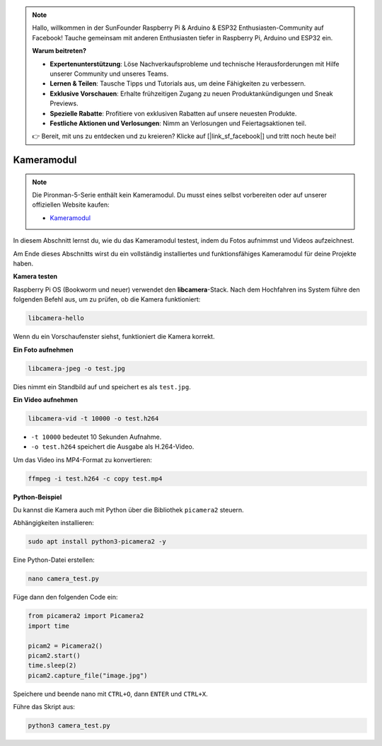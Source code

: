 .. note::

    Hallo, willkommen in der SunFounder Raspberry Pi & Arduino & ESP32 Enthusiasten-Community auf Facebook! Tauche gemeinsam mit anderen Enthusiasten tiefer in Raspberry Pi, Arduino und ESP32 ein.

    **Warum beitreten?**

    - **Expertenunterstützung**: Löse Nachverkaufsprobleme und technische Herausforderungen mit Hilfe unserer Community und unseres Teams.
    - **Lernen & Teilen**: Tausche Tipps und Tutorials aus, um deine Fähigkeiten zu verbessern.
    - **Exklusive Vorschauen**: Erhalte frühzeitigen Zugang zu neuen Produktankündigungen und Sneak Previews.
    - **Spezielle Rabatte**: Profitiere von exklusiven Rabatten auf unsere neuesten Produkte.
    - **Festliche Aktionen und Verlosungen**: Nimm an Verlosungen und Feiertagsaktionen teil.

    👉 Bereit, mit uns zu entdecken und zu kreieren? Klicke auf [|link_sf_facebook|] und tritt noch heute bei!


Kameramodul
===========================================

.. note::

    Die Pironman-5-Serie enthält kein Kameramodul.  
    Du musst eines selbst vorbereiten oder auf unserer offiziellen Website kaufen:

    * `Kameramodul <https://www.sunfounder.com/products/ov5647-camera-module>`_

In diesem Abschnitt lernst du, wie du das Kameramodul testest, indem du Fotos aufnimmst und Videos aufzeichnest.

Am Ende dieses Abschnitts wirst du ein vollständig installiertes und funktionsfähiges Kameramodul für deine Projekte haben.


**Kamera testen**

Raspberry Pi OS (Bookworm und neuer) verwendet den **libcamera**-Stack.  
Nach dem Hochfahren ins System führe den folgenden Befehl aus, um zu prüfen, ob die Kamera funktioniert:

.. code-block:: bash

    libcamera-hello

Wenn du ein Vorschaufenster siehst, funktioniert die Kamera korrekt.

**Ein Foto aufnehmen**

.. code-block:: bash

    libcamera-jpeg -o test.jpg

Dies nimmt ein Standbild auf und speichert es als ``test.jpg``.

**Ein Video aufnehmen**

.. code-block:: bash

    libcamera-vid -t 10000 -o test.h264

* ``-t 10000`` bedeutet 10 Sekunden Aufnahme.
* ``-o test.h264`` speichert die Ausgabe als H.264-Video.

Um das Video ins MP4-Format zu konvertieren:

.. code-block:: bash

    ffmpeg -i test.h264 -c copy test.mp4

**Python-Beispiel**

Du kannst die Kamera auch mit Python über die Bibliothek ``picamera2`` steuern.

Abhängigkeiten installieren:

.. code-block:: bash

    sudo apt install python3-picamera2 -y

Eine Python-Datei erstellen:

.. code-block:: bash

    nano camera_test.py

Füge dann den folgenden Code ein:

.. code-block:: python

    from picamera2 import Picamera2
    import time

    picam2 = Picamera2()
    picam2.start()
    time.sleep(2)
    picam2.capture_file("image.jpg")

Speichere und beende nano mit ``CTRL+O``, dann ``ENTER`` und ``CTRL+X``.

Führe das Skript aus:

.. code-block:: bash

    python3 camera_test.py
